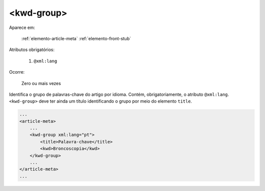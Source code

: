 ﻿.. _elemento-kwd-group:

<kwd-group>
===========

Aparece em:

  :ref:`elemento-article-meta`
  :ref:`elemento-front-stub`

Atributos obrigatórios:

  1. ``@xml:lang``

Ocorre:

  Zero ou mais vezes


Identifica o grupo de palavras-chave do artigo por idioma. Contém, obrigatoriamente, o atributo ``@xml:lang``. ``<kwd-group>`` deve ter ainda um título identificando o grupo por meio do elemento ``title``.

.. code-block:: xml

    ...
    <article-meta>
        ...
        <kwd-group xml:lang="pt">
            <title>Palavra-chave</title>
            <kwd>Broncoscopia</kwd>
        </kwd-group>
        ...
    </article-meta>
    ...


.. {"reviewed_on": "20170720", "by": "aline.cristina@scielo.org"}
